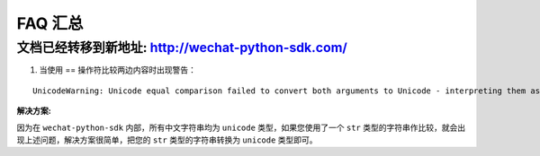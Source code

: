==========================
 FAQ 汇总
==========================

文档已经转移到新地址: `http://wechat-python-sdk.com/ <http://wechat-python-sdk.com/>`_
---------------------------------------------------------------------------------------

1. 当使用 == 操作符比较两边内容时出现警告：

::

   UnicodeWarning: Unicode equal comparison failed to convert both arguments to Unicode - interpreting them as being unequal

**解决方案:**

因为在 ``wechat-python-sdk`` 内部，所有中文字符串均为 ``unicode`` 类型，如果您使用了一个 ``str`` 类型的字符串作比较，就会出现上述问题，解决方案很简单，把您的 ``str`` 类型的字符串转换为 ``unicode`` 类型即可。
